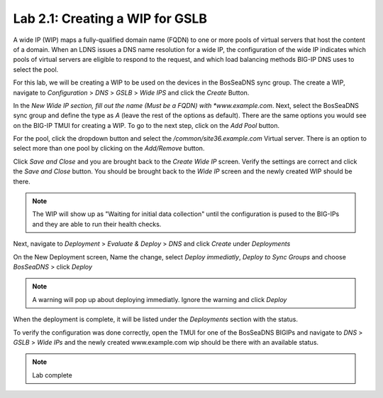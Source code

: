 Lab 2.1: Creating a WIP for GSLB
---------------------------------
A wide IP (WIP) maps a fully-qualified domain name (FQDN) to one or more pools of virtual servers that host the content of a domain. When an LDNS issues a DNS name resolution for a wide IP, the configuration of the wide IP indicates which pools of virtual servers are eligible to respond to the request, and which load balancing methods BIG-IP DNS uses to select the pool.

For this lab, we will be creating a WIP to be used on the devices in the BosSeaDNS sync group.  The create a WIP, navigate to *Configuration* > *DNS* > *GSLB* > *Wide IPS* and click the *Create* Button.

.. image:: ../pictures/module3/Createwip_Step1.png
  :align: center
  :scale: 50%

In the *New Wide IP section, fill out the name (Must be a FQDN) with *www.example.com*. Next, select the BosSeaDNS sync group and define the type as *A* (leave the rest of the options as default). There are the same options you would see on the BIG-IP TMUI for creating a WIP. To go to the next step, click on the *Add Pool* button.

.. image:: ../pictures/module3/Createwip_Step2.png
  :align: center
  :scale: 50%

For the pool, click the dropdown button and select the */common/site36.example.com* Virtual server. There is an option to select more than one pool by clicking on the *Add/Remove* button.

.. image:: ../pictures/module3/Createwip_Step3.png
  :align: center
  :scale: 50%

Click *Save and Close* and you are brought back to the *Create Wide IP* screen. Verify the settings are correct and click the *Save and Close* button. You should be brought back to the *Wide IP* screen and the newly created WIP should be there.

.. note:: The WIP will show up as "Waiting for initial data collection" until the configuration is pused to the BIG-IPs and they are able to run their health checks.

.. image:: ../pictures/module3/Createwip_Step4.png
  :align: center
  :scale: 50%

Next, navigate to *Deployment* > *Evaluate & Deploy* > *DNS* and click *Create* under *Deployments*

.. image:: ../pictures/module3/Createwip_Step5.png
  :align: center
  :scale: 50%

On the New Deployment screen, Name the change, select *Deploy immediatly*, *Deploy to Sync Groups* and choose *BosSeaDNS* > click *Deploy*

.. image:: ../pictures/module3/Createwip_Step6.png
  :align: center
  :scale: 50%

.. note:: A warning will pop up about deploying immediatly. Ignore the warning and click *Deploy*

.. image:: ../pictures/module3/Createwip_Step7.png
  :align: center
  :scale: 50%

When the deployment is complete, it will be listed under the *Deployments* section with the status.

.. image:: ../pictures/module3/Createwip_Step8.png
  :align: center
  :scale: 50%

To verify the configuration was done correctly, open the TMUI for one of the BosSeaDNS BIGIPs and navigate to *DNS* > *GSLB* > *Wide IPs* and the newly created www.example.com wip should be there with an available status.

.. image:: ../pictures/module3/Createwip_Step9.png
  :align: center
  :scale: 50%

.. note:: Lab complete
